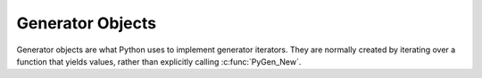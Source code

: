 .. highlightlang:: c

.. _gen-objects:

Generator Objects
-----------------

Generator objects are what Python uses to implement generator iterators. They
are normally created by iterating over a function that yields values, rather
than explicitly calling :c:func:`PyGen_New`.


.. c:type:: PyGenObject

   The C structure used for generator objects.


.. c:var:: PyTypeObject PyGen_Type

   The type object corresponding to generator objects


.. c:function:: int PyGen_Check(ob)

   Return true if *ob* is a generator object; *ob* must not be *NULL*.


.. c:function:: int PyGen_CheckExact(ob)

   Return true if *ob*'s type is *PyGen_Type* is a generator object; *ob* must not
   be *NULL*.


.. c:function:: PyObject* PyGen_New(PyFrameObject *frame)

   Create and return a new generator object based on the *frame* object. A
   reference to *frame* is stolen by this function. The parameter must not be
   *NULL*.
